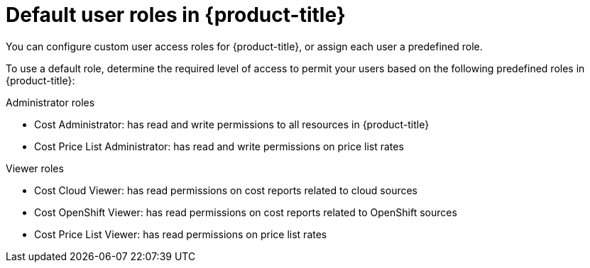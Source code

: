 // Module included in the following assemblies:
//
// assembly-cost-limiting-access-rbac.adoc
:_module-type: CONCEPT
:experimental:


[id="default-user-roles_{context}"]
= Default user roles in {product-title}

[role="_abstract"]
You can configure custom user access roles for {product-title}, or assign each user a predefined role.

To use a default role, determine the required level of access to permit your users based on the following predefined roles in {product-title}:

.Administrator roles

* Cost Administrator:  has read and write permissions to all resources in {product-title}
* Cost Price List Administrator:  has read and write permissions on price list rates

.Viewer roles

* Cost Cloud Viewer:  has read permissions on cost reports related to cloud sources
* Cost OpenShift Viewer:  has read permissions on cost reports related to OpenShift sources
* Cost Price List Viewer:  has read permissions on price list rates
